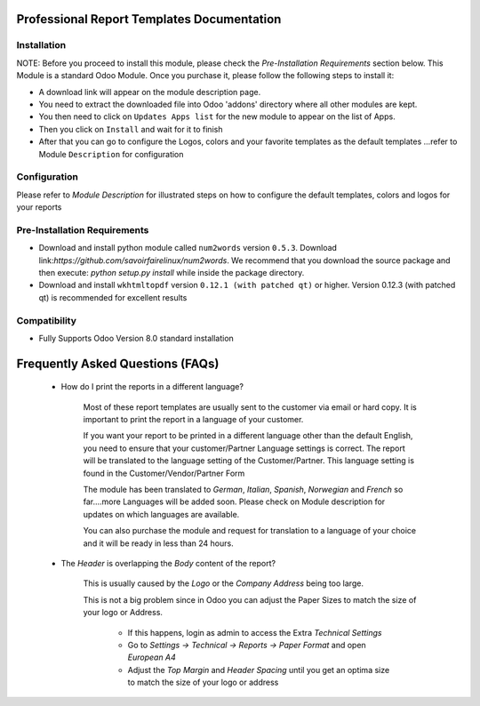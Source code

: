 Professional Report Templates Documentation
===========================================
Installation
------------
NOTE: Before you proceed to install this module, please check the `Pre-Installation Requirements` section below.
This Module is a standard Odoo Module. Once you purchase it, please follow the following steps to install it:

- A download link will appear on the module description page.

- You need to extract the downloaded file into Odoo 'addons' directory where all other modules are kept.

- You then need to click on ``Updates Apps list`` for the new module to appear on the list of Apps.

- Then you click on ``Install`` and wait for it to finish

- After that you can go to configure the Logos, colors and your favorite templates as the default templates ...refer to Module ``Description`` for configuration



Configuration
-------------
Please refer to `Module Description` for illustrated steps on how to configure the default templates, colors and logos for your reports

Pre-Installation Requirements
---------------------------

- Download and install python module called ``num2words`` version ``0.5.3``. Download link:`https://github.com/savoirfairelinux/num2words`. We recommend that you download the source package and then      execute: `python setup.py install` while inside the package directory.

- Download and install ``wkhtmltopdf`` version ``0.12.1 (with patched qt)`` or higher. Version 0.12.3 (with patched qt) is recommended for excellent results


Compatibility
------------

- Fully Supports Odoo Version 8.0 standard installation



Frequently Asked Questions (FAQs)
===========================================

 - How do I print the reports in a different language?

   	Most of these report templates are usually sent to the customer via email or hard copy. It is important to print the report in a language of your customer.

	If you want your report to be printed in a different language other than the default English, you need to ensure that your customer/Partner Language settings is correct. The report will be translated to the language setting of the Customer/Partner. This language setting is found in the Customer/Vendor/Partner Form
 
	The module has been translated to `German`, `Italian`, `Spanish`, `Norwegian` and `French` so far....more Languages will be added soon. Please check on Module description for updates on which languages are available. 

	You can also purchase the module and request for translation to a language of your choice and it will be ready in less than 24 hours.



 - The `Header` is overlapping the `Body` content of the report?

	
	This is usually caused by the `Logo` or the `Company Address` being too large.

	This is not a big problem since in Odoo you can adjust the Paper Sizes to match the size of your logo or Address.

		- If this happens, login as admin to access the Extra `Technical Settings` 

		- Go to `Settings -> Technical -> Reports -> Paper Format` and open `European A4`

		- Adjust the `Top Margin` and `Header Spacing` until you get an optima size to match the size of your logo or address
 

